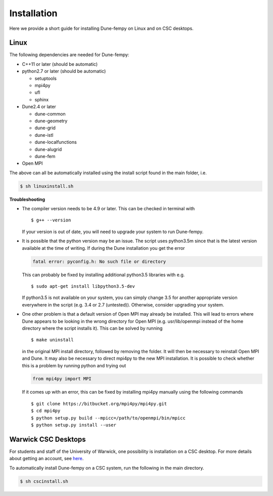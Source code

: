 .. _installation:

Installation
============

Here we provide a short guide for installing Dune-fempy on Linux and on CSC desktops.

#################################
Linux
#################################

The following dependencies are needed for Dune-fempy:

* C++11 or later (should be automatic)

* python2.7 or later (should be automatic)

  * setuptools 
  * mpi4py 
  * ufl
  * sphinx

* Dune2.4 or later

  * dune-common 
  * dune-geometry 
  * dune-grid 
  * dune-istl 
  * dune-localfunctions 
  * dune-alugrid 
  * dune-fem 

* Open MPI

The above can all be automatically installed using the install script found in the main folder, i.e.

.. code-block:: bash

  $ sh linuxinstall.sh
  
**Troubleshooting**
  
* The compiler version needs to be 4.9 or later. This can be checked in terminal with :: 

  $ g++ --version

  If your version is out of date, you will need to upgrade your system to run Dune-fempy. 

* It is possible that the python version may be an issue. The script uses python3.5m since that is the latest version available at the time of writing. If during the Dune installation you get the error

  .. code-block:: none

    fatal error: pyconfig.h: No such file or directory
  
  This can probably be fixed by installing additional python3.5 libraries with e.g. :: 

  $ sudo apt-get install libpython3.5-dev

  If python3.5 is not available on your system, you can simply change 3.5 for another appropriate version everywhere in the script (e.g. 3.4 or 2.7 (untested)). Otherwise, consider upgrading your system.
  
* One other problem is that a default version of Open MPI may already be installed. This will lead to errors where Dune appears to be looking in the wrong directory for Open MPI (e.g. usr/lib/openmpi instead of the home directory where the script installs it). This can be solved by running ::

  $ make uninstall
  
  in the original MPI install directory, followed by removing the folder. It will then be necessary to reinstall Open MPI and Dune. It may also be necessary to direct mpi4py to the new MPI installation. It is possible to check whether this is a problem by running python and trying out 
  
  .. code-block:: python
  
    from mpi4py import MPI
  
  If it comes up with an error, this can be fixed by installing mpi4py manually using the following commands ::
  
  $ git clone https://bitbucket.org/mpi4py/mpi4py.git
  $ cd mpi4py
  $ python setup.py build --mpicc=/path/to/openmpi/bin/mpicc
  $ python setup.py install --user

#################################
Warwick CSC Desktops
#################################

For students and staff of the University of Warwick, one possibility is installation on a CSC desktop. For more details about getting an account, see `here <http://www2.warwick.ac.uk/fac/sci/csc/facilities/>`_.

To automatically install Dune-fempy on a CSC system, run the following in the main directory.

.. code-block:: bash

  $ sh cscinstall.sh

